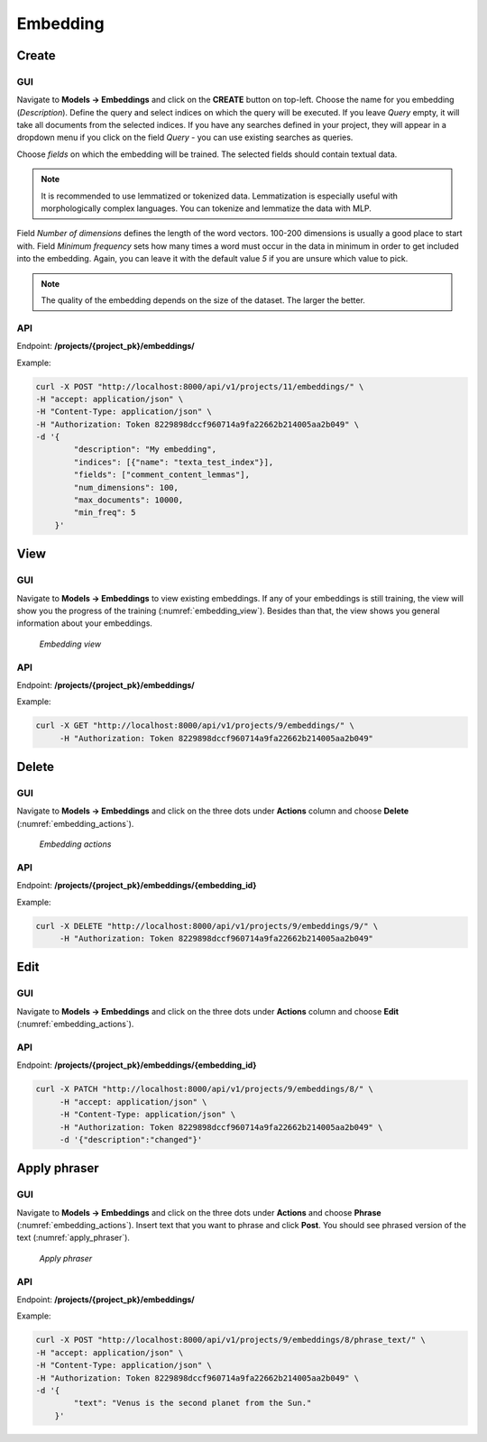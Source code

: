 #########
Embedding
#########

.. _create_embedding:

Create
*******

GUI
=====

Navigate to **Models -> Embeddings** and click on the **CREATE** button on top-left. Choose the name for you embedding (*Description*).
Define the query and select indices on which the query will be executed. If you leave *Query* empty, it will take all documents from the selected indices.
If you have any searches defined in your project, they will appear in a dropdown menu if you click on the field *Query* - you can use existing searches as queries.

Choose *fields* on which the embedding will be trained. The selected fields should contain textual data.

.. note::
	It is recommended to use lemmatized or tokenized data. Lemmatization is especially useful with morphologically complex languages. You can tokenize and lemmatize the data with MLP.

Field *Number of dimensions* defines the length of the word vectors. 
100-200 dimensions is usually a good place to start with. 
Field *Minimum frequency* sets how many times a word must occur in the data in minimum in order to 
get included into the embedding. Again, you can leave it with the default value *5* if you are unsure which value to pick. 

.. note::
    The quality of the embedding depends on the size of the dataset. The larger the better.

API
===

Endpoint: **/projects/{project_pk}/embeddings/**

Example:

.. code-block:: bash

        curl -X POST "http://localhost:8000/api/v1/projects/11/embeddings/" \
        -H "accept: application/json" \
        -H "Content-Type: application/json" \
        -H "Authorization: Token 8229898dccf960714a9fa22662b214005aa2b049" \
        -d '{
                "description": "My embedding",
                "indices": [{"name": "texta_test_index"}],
                "fields": ["comment_content_lemmas"],
                "num_dimensions": 100,
                "max_documents": 10000,
                "min_freq": 5
            }'


View
*******

GUI
=====

Navigate to **Models -> Embeddings** to view existing embeddings. 
If any of your embeddings is still training, the view will show you the progress of the training (:numref:`embedding_view`).
Besides than that, the view shows you general information about your embeddings.


.. _embedding_view:
.. figure:: images/embedding/embedding_view.png

	*Embedding view*

API
===

Endpoint: **/projects/{project_pk}/embeddings/**

Example:

.. code-block:: bash

    curl -X GET "http://localhost:8000/api/v1/projects/9/embeddings/" \
         -H "Authorization: Token 8229898dccf960714a9fa22662b214005aa2b049"


Delete
*******

GUI
=====

Navigate to **Models -> Embeddings** and click on the three dots under **Actions** column and choose **Delete** (:numref:`embedding_actions`).


.. _embedding_actions:
.. figure:: images/embedding/embedding_actions.png

	*Embedding actions*

API
===

Endpoint: **/projects/{project_pk}/embeddings/{embedding_id}**

Example:

.. code-block:: bash

    curl -X DELETE "http://localhost:8000/api/v1/projects/9/embeddings/9/" \
         -H "Authorization: Token 8229898dccf960714a9fa22662b214005aa2b049"

Edit
*******

GUI
=====

Navigate to **Models -> Embeddings** and click on the three dots under **Actions** column and choose **Edit** (:numref:`embedding_actions`).


API
===

Endpoint: **/projects/{project_pk}/embeddings/{embedding_id}**

.. code-block:: bash

    curl -X PATCH "http://localhost:8000/api/v1/projects/9/embeddings/8/" \
         -H "accept: application/json" \
         -H "Content-Type: application/json" \
         -H "Authorization: Token 8229898dccf960714a9fa22662b214005aa2b049" \
         -d '{"description":"changed"}'


Apply phraser
*************

GUI
=====

Navigate to **Models -> Embeddings** and click on the three dots under **Actions** and choose **Phrase** (:numref:`embedding_actions`).
Insert text that you want to phrase and click **Post**. You should see phrased version of the text (:numref:`apply_phraser`).

.. _apply_phraser:
.. figure:: images/embedding/phraser_gui.png

	*Apply phraser*

API
===

Endpoint: **/projects/{project_pk}/embeddings/**

Example:

.. code-block:: bash

        curl -X POST "http://localhost:8000/api/v1/projects/9/embeddings/8/phrase_text/" \
        -H "accept: application/json" \
        -H "Content-Type: application/json" \
        -H "Authorization: Token 8229898dccf960714a9fa22662b214005aa2b049" \
        -d '{
                "text": "Venus is the second planet from the Sun."
            }'
